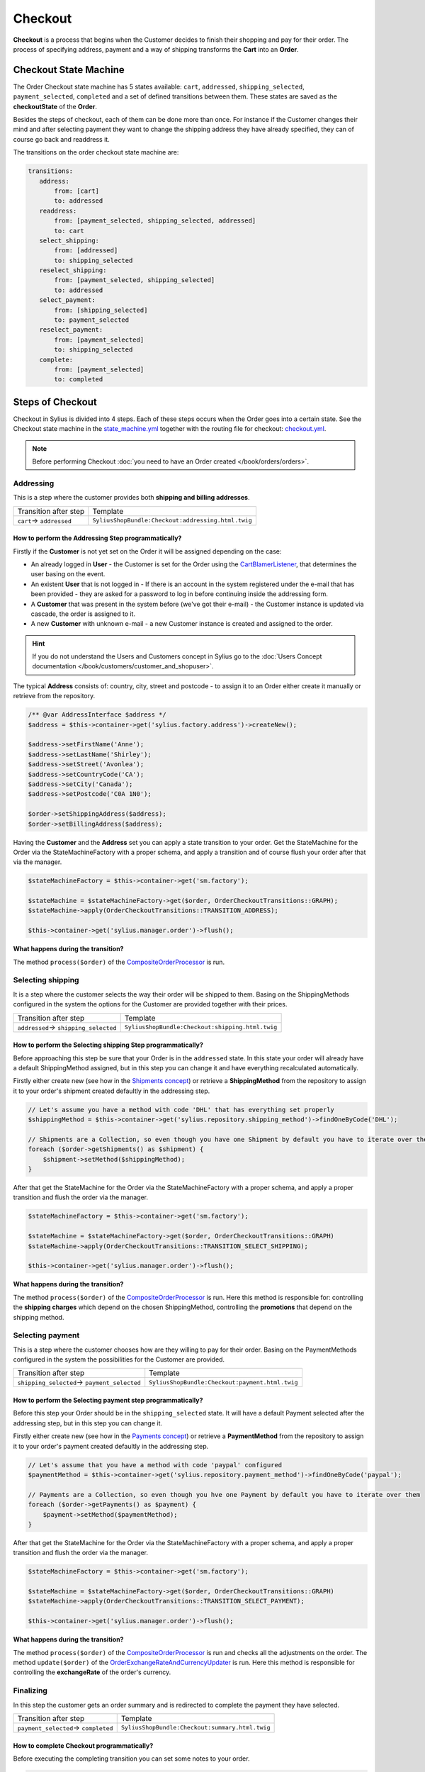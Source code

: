.. index::
   single: Checkout

Checkout
========

**Checkout** is a process that begins when the Customer decides to finish their shopping and pay for their order.
The process of specifying address, payment and a way of shipping transforms the **Cart** into an **Order**.

Checkout State Machine
----------------------

The Order Checkout state machine has 5 states available: ``cart``, ``addressed``, ``shipping_selected``, ``payment_selected``, ``completed``
and a set of defined transitions between them.
These states are saved as the **checkoutState** of the **Order**.

Besides the steps of checkout, each of them can be done more than once. For instance if the Customer changes their mind
and after selecting payment they want to change the shipping address they have already specified, they can of course go back and readdress it.

The transitions on the order checkout state machine are:

.. code-block:: yaml

   transitions:
      address:
          from: [cart]
          to: addressed
      readdress:
          from: [payment_selected, shipping_selected, addressed]
          to: cart
      select_shipping:
          from: [addressed]
          to: shipping_selected
      reselect_shipping:
          from: [payment_selected, shipping_selected]
          to: addressed
      select_payment:
          from: [shipping_selected]
          to: payment_selected
      reselect_payment:
          from: [payment_selected]
          to: shipping_selected
      complete:
          from: [payment_selected]
          to: completed

Steps of Checkout
-----------------

Checkout in Sylius is divided into 4 steps. Each of these steps occurs when the Order goes into a certain state.
See the Checkout state machine in the `state_machine.yml <https://github.com/Sylius/Sylius/blob/master/src/Sylius/Bundle/CoreBundle/Resources/config/app/state_machine.yml>`_
together with the routing file for checkout: `checkout.yml <https://github.com/Sylius/Sylius/blob/master/src/Sylius/Bundle/ShopBundle/Resources/config/routing/checkout.yml>`_.

.. note::

    Before performing Checkout :doc:`you need to have an Order created </book/orders/orders>`.

Addressing
~~~~~~~~~~

This is a step where the customer provides both **shipping and billing addresses**.

+--------------------------+----------------------------------------------------+
| Transition after step    | Template                                           |
+--------------------------+----------------------------------------------------+
| ``cart``-> ``addressed`` | ``SyliusShopBundle:Checkout:addressing.html.twig`` |
+--------------------------+----------------------------------------------------+

How to perform the Addressing Step programmatically?
''''''''''''''''''''''''''''''''''''''''''''''''''''

Firstly if the **Customer** is not yet set on the Order it will be assigned depending on the case:

* An already logged in **User** - the Customer is set for the Order using the `CartBlamerListener <https://github.com/Sylius/Sylius/blob/master/src/Sylius/Bundle/CoreBundle/EventListener/CartBlamerListener.php>`_, that determines the user basing on the event.
* An existent **User** that is not logged in - If there is an account in the system registered under the e-mail that has been provided - they are asked for a password to log in before continuing inside the addressing form.
* A **Customer** that was present in the system before (we've got their e-mail) - the Customer instance is updated via cascade, the order is assigned to it.
* A new **Customer** with unknown e-mail - a new Customer instance is created and assigned to the order.

.. hint::

    If you do not understand the Users and Customers concept in Sylius go to the :doc:`Users Concept documentation </book/customers/customer_and_shopuser>`.

The typical **Address** consists of: country, city, street and postcode - to assign it to an Order either create it manually or retrieve from the repository.

.. code-block:: php

     /** @var AddressInterface $address */
     $address = $this->container->get('sylius.factory.address')->createNew();

     $address->setFirstName('Anne');
     $address->setLastName('Shirley');
     $address->setStreet('Avonlea');
     $address->setCountryCode('CA');
     $address->setCity('Canada');
     $address->setPostcode('C0A 1N0');

     $order->setShippingAddress($address);
     $order->setBillingAddress($address);

Having the **Customer** and the **Address** set you can apply a state transition to your order.
Get the StateMachine for the Order via the StateMachineFactory with a proper schema, and apply a transition
and of course flush your order after that via the manager.

.. code-block:: php

    $stateMachineFactory = $this->container->get('sm.factory');

    $stateMachine = $stateMachineFactory->get($order, OrderCheckoutTransitions::GRAPH);
    $stateMachine->apply(OrderCheckoutTransitions::TRANSITION_ADDRESS);

    $this->container->get('sylius.manager.order')->flush();

**What happens during the transition?**

The method ``process($order)`` of the `CompositeOrderProcessor <https://github.com/Sylius/Sylius/blob/master/src/Sylius/Component/Core/OrderProcessing/CompositeOrderProcessor.php>`_ is run.

Selecting shipping
~~~~~~~~~~~~~~~~~~

It is a step where the customer selects the way their order will be shipped to them.
Basing on the ShippingMethods configured in the system the options for the Customer are provided together with their prices.

+---------------------------------------+--------------------------------------------------+
| Transition after step                 | Template                                         |
+---------------------------------------+--------------------------------------------------+
| ``addressed``-> ``shipping_selected`` | ``SyliusShopBundle:Checkout:shipping.html.twig`` |
+---------------------------------------+--------------------------------------------------+

How to perform the Selecting shipping Step programmatically?
''''''''''''''''''''''''''''''''''''''''''''''''''''''''''''

Before approaching this step be sure that your Order is in the ``addressed`` state. In this state your order
will already have a default ShippingMethod assigned, but in this step you can change it and have everything recalculated automatically.

Firstly either create new (see how in the `Shipments concept </book/orders/shipments>`_) or retrieve a **ShippingMethod**
from the repository to assign it to your order's shipment created defaultly in the addressing step.

.. code-block:: php

    // Let's assume you have a method with code 'DHL' that has everything set properly
    $shippingMethod = $this->container->get('sylius.repository.shipping_method')->findOneByCode('DHL');

    // Shipments are a Collection, so even though you have one Shipment by default you have to iterate over them
    foreach ($order->getShipments() as $shipment) {
        $shipment->setMethod($shippingMethod);
    }

After that get the StateMachine for the Order via the StateMachineFactory with a proper schema,
and apply a proper transition and flush the order via the manager.

.. code-block:: php

    $stateMachineFactory = $this->container->get('sm.factory');

    $stateMachine = $stateMachineFactory->get($order, OrderCheckoutTransitions::GRAPH)
    $stateMachine->apply(OrderCheckoutTransitions::TRANSITION_SELECT_SHIPPING);

    $this->container->get('sylius.manager.order')->flush();

**What happens during the transition?**

The method ``process($order)`` of the `CompositeOrderProcessor <https://github.com/Sylius/Sylius/blob/master/src/Sylius/Component/Core/OrderProcessing/CompositeOrderProcessor.php>`_ is run.
Here this method is responsible for: controlling the **shipping charges** which depend on the chosen ShippingMethod,
controlling the **promotions** that depend on the shipping method.

Selecting payment
~~~~~~~~~~~~~~~~~

This is a step where the customer chooses how are they willing to pay for their order.
Basing on the PaymentMethods configured in the system the possibilities for the Customer are provided.

+----------------------------------------------+-------------------------------------------------+
| Transition after step                        | Template                                        |
+----------------------------------------------+-------------------------------------------------+
| ``shipping_selected``-> ``payment_selected`` | ``SyliusShopBundle:Checkout:payment.html.twig`` |
+----------------------------------------------+-------------------------------------------------+

How to perform the Selecting payment step programmatically?
'''''''''''''''''''''''''''''''''''''''''''''''''''''''''''

Before this step your Order should be in the ``shipping_selected`` state. It will have a default Payment selected after the addressing step,
but in this step you can change it.

Firstly either create new (see how in the `Payments concept </book/orders/payments>`_) or retrieve a **PaymentMethod**
from the repository to assign it to your order's payment created defaultly in the addressing step.

.. code-block:: php

    // Let's assume that you have a method with code 'paypal' configured
    $paymentMethod = $this->container->get('sylius.repository.payment_method')->findOneByCode('paypal');

    // Payments are a Collection, so even though you hve one Payment by default you have to iterate over them
    foreach ($order->getPayments() as $payment) {
        $payment->setMethod($paymentMethod);
    }

After that get the StateMachine for the Order via the StateMachineFactory with a proper schema,
and apply a proper transition and flush the order via the manager.

.. code-block:: php

    $stateMachineFactory = $this->container->get('sm.factory');

    $stateMachine = $stateMachineFactory->get($order, OrderCheckoutTransitions::GRAPH)
    $stateMachine->apply(OrderCheckoutTransitions::TRANSITION_SELECT_PAYMENT);

    $this->container->get('sylius.manager.order')->flush();

**What happens during the transition?**

The method ``process($order)`` of the `CompositeOrderProcessor <https://github.com/Sylius/Sylius/blob/master/src/Sylius/Component/Core/OrderProcessing/CompositeOrderProcessor.php>`_ is run and checks all the adjustments on the order.
The method ``update($order)`` of the `OrderExchangeRateAndCurrencyUpdater <https://github.com/Sylius/Sylius/blob/master/src/Sylius/Component/Core/OrderProcessing/OrderExchangeRateAndCurrencyUpdater.php>`_ is run.
Here this method is responsible for controlling the **exchangeRate** of the order's currency.

Finalizing
~~~~~~~~~~

In this step the customer gets an order summary and is redirected to complete the payment they have selected.

+--------------------------------------+-------------------------------------------------+
| Transition after step                | Template                                        |
+--------------------------------------+-------------------------------------------------+
| ``payment_selected``-> ``completed`` | ``SyliusShopBundle:Checkout:summary.html.twig`` |
+--------------------------------------+-------------------------------------------------+

How to complete Checkout programmatically?
''''''''''''''''''''''''''''''''''''''''''

Before executing the completing transition you can set some notes to your order.

.. code-block:: php

    $order->setNotes('Thank you dear shop owners! I am allergic to tape so please use something else for packaging.')

After that get the StateMachine for the Order via the StateMachineFactory with a proper schema,
and apply a proper transition and flush the order via the manager.

.. code-block:: php

    $stateMachineFactory = $this->container->get('sm.factory');

    $stateMachine = $stateMachineFactory->get($order, OrderCheckoutTransitions::GRAPH)
    $stateMachine->apply(OrderCheckoutTransitions::TRANSITION_COMPLETE);

    $this->container->get('sylius.manager.order')->flush();

**What happens during the transition?**

* The Order will have the **checkoutState** - ``completed``,
* The Order will have the general **state** - ``new`` instead of ``cart`` it has had before the transition,
* When the Order is transitioned from ``cart`` to ``new`` the **paymentState** is set to ``awaiting_payment`` and the **shippingState** to ``ready``

The Checkout is finished after that.

Checkout related events
-----------------------

On each step of checkout a dedicated event is triggered.

+-----------------------------------------+
| Event id                                |
+=========================================+
| ``sylius.order.pre_address``            |
+-----------------------------------------+
| ``sylius.order.post_address``           |
+-----------------------------------------+
| ``sylius.order.pre_select_shipping``    |
+-----------------------------------------+
| ``sylius.order.post_select_shipping``   |
+-----------------------------------------+
| ``sylius.order.pre_payment``            |
+-----------------------------------------+
| ``sylius.order.post_payment``           |
+-----------------------------------------+
| ``sylius.order.pre_complete``           |
+-----------------------------------------+
| ``sylius.order.post_complete``          |
+-----------------------------------------+

Learn more
----------

* :doc:`State Machine - Documentation </book/architecture/state_machine>`
* :doc:`Orders - Concept Documentation </book/orders/orders>`
